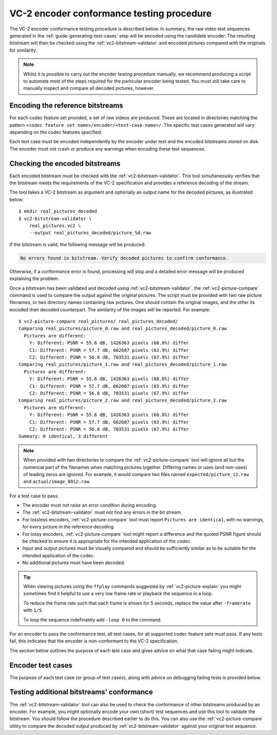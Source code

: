 .. _guide-encoder-testing:

VC-2 encoder conformance testing procedure
==========================================

The VC-2 encoder conformance testing procedure is described below. In summary,
the raw video test sequences generated in the
:ref:`guide-generating-test-cases` step will be encoded using the candidate
encoder. The resulting bitstream will then be checked using the
:ref:`vc2-bitstream-validator` and encoded pictures compared with the originals
for similarity.

.. note::

    Whilst it is possible to carry out the encoder testing procedure manually,
    we recommend producing a script to automate most of the steps required for
    the particular encoder being tested. You must still take care to manually
    inspect and compare all decoded pictures, however.


Encoding the reference bitstreams
---------------------------------

For each codec feature set provided, a set of raw videos are produced. These
are located in directories matching the pattern ``<codec feature set
name>/encoder/<test-case-name>/``. The specific test cases generated will vary
depending on the codec features specified.

Each test case must be encoded independently by the encoder under test and the
encoded bitstreams stored on disk. The encoder must not crash or produce any
warnings when encoding these test sequences.


Checking the encoded bitstreams
-------------------------------

Each encoded bitstream must be checked with the :ref:`vc2-bitstream-validator`.
This tool simultaneously verifies that the bitstream meets the requirements of
the VC-2 specification and provides a reference decoding of the stream.

The tool takes a VC-2 bitstream as argument and optionally an output name for
the decoded pictures, as illustrated below::

    $ mkdir real_pictures_decoded
    $ vc2-bitstream-validator \
        real_pictures.vc2 \
        --output real_pictures_decoded/picture_%d.raw

If the bitstream is valid, the following message will be produced:

.. code-block:: text

    No errors found in bitstream. Verify decoded pictures to confirm conformance.

Otherwise, if a conformance error is found, processing will stop and a detailed
error message will be produced explaining the problem.

Once a bitstream has been validated and decoded using
:ref:`vc2-bitstream-validator`, the :ref:`vc2-picture-compare` command is used
to compare the output against the original pictures. The script must be
provided with two raw picture filenames, or two directory names containing raw
pictures.  One should contain the original images, and the other its encoded
then decoded counterpart. The similarity of the images will be reported. For
example::

    $ vc2-picture-compare real_pictures/ real_pictures_decoded/
    Comparing real_pictures/picture_0.raw and real_pictures_decoded/picture_0.raw
      Pictures are different:
        Y: Different: PSNR = 55.6 dB, 1426363 pixels (68.8%) differ
        C1: Different: PSNR = 57.7 dB, 662607 pixels (63.9%) differ
        C2: Different: PSNR = 56.8 dB, 703531 pixels (67.9%) differ
    Comparing real_pictures/picture_1.raw and real_pictures_decoded/picture_1.raw
      Pictures are different:
        Y: Different: PSNR = 55.6 dB, 1426363 pixels (68.8%) differ
        C1: Different: PSNR = 57.7 dB, 662607 pixels (63.9%) differ
        C2: Different: PSNR = 56.8 dB, 703531 pixels (67.9%) differ
    Comparing real_pictures/picture_2.raw and real_pictures_decoded/picture_2.raw
      Pictures are different:
        Y: Different: PSNR = 55.6 dB, 1426363 pixels (68.8%) differ
        C1: Different: PSNR = 57.7 dB, 662607 pixels (63.9%) differ
        C2: Different: PSNR = 56.8 dB, 703531 pixels (67.9%) differ
    Summary: 0 identical, 3 different

.. note::

    When provided with two directories to compare the
    :ref:`vc2-picture-compare` tool will ignore all but the numercial part of
    the filenames when matching pictures together. Differing names or uses (and
    non-uses) of leading zeros are ignored. For example, it would compare two
    files named ``expected/picture_12.raw`` and ``actual/image_0012.raw``.

For a test case to pass:

* The encoder must not raise an error condition during encoding.
* The :ref:`vc2-bitstream-validator` must not find any errors in the bit stream.
* For lossless encoders, :ref:`vc2-picture-compare` tool must report ``Pictures are
  identical``, with no warnings, for every picture in the reference decoding.
* For lossy encoders, :ref:`vc2-picture-compare` tool might report a difference
  and the quoted PSNR figure should be checked to ensure it is appropriate for
  the intended application of the codec.
* Input and output pictures must be visually compared and should be
  sufficiently similar as to be suitable for the intended application of the
  codec.
* No additional pictures must have been decoded.

.. tip::

    When viewing pictures using the ``ffplay`` commands suggested by
    :ref:`vc2-picture-explain` you might sometimes find it helpful to use a
    very low frame rate or playback the sequence in a loop.
    
    To reduce the frame rate such that each frame is shown for 5 seconds,
    replace the value after ``-framerate`` with ``1/5``.
    
    To loop the sequence indefinately add ``-loop 0`` to the command.

For an encoder to pass the conformance test, all test cases, for all supported
codec feature sets must pass. If any tests fail, this indicates that the
encoder is non-conformant to the VC-2 specification.

The section below outlines the purpose of each test case and gives advice on
what that case failing might indicate.

.. _encoder-test-cases:

Encoder test cases
------------------

The purpose of each test case (or group of test cases), along with advice on
debugging failing tests is provided below.

..
    The following directive automatically extracts the test case documentation
    from the test case Registry objects in ``vc2_conformance.test_cases``.  See
    the ``docs/source/_ext/test_case_documentation.py`` script for the
    definition of the auto-documentation extraction routine below.

.. test-case-documentation:: encoder


Testing additional bitstreams' conformance
------------------------------------------

The :ref:`vc2-bitstream-validator` tool can also be used to check the
conformance of other bitstreams produced by an encoder. For example, you might
optionally encode your own (short) test sequences and use this tool to validate
the bitstream. You should follow the procedure described earlier to do this.
You can also use the :ref:`vc2-picture-compare` utility to compare the decoded
output produced by :ref:`vc2-bitstream-validator` against your original test
sequence.
